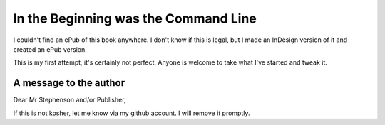 =====================================
In the Beginning was the Command Line
=====================================

I couldn't find an ePub of this book anywhere.  I don't know if this is legal,
but I made an InDesign version of it and created an ePub version.

This is my first attempt, it's certainly not perfect.  Anyone is welcome to take
what I've started and tweak it.

A message to the author
-----------------------

Dear Mr Stephenson and/or Publisher,

If this is not kosher, let me know via my github account.  I will remove it
promptly.
